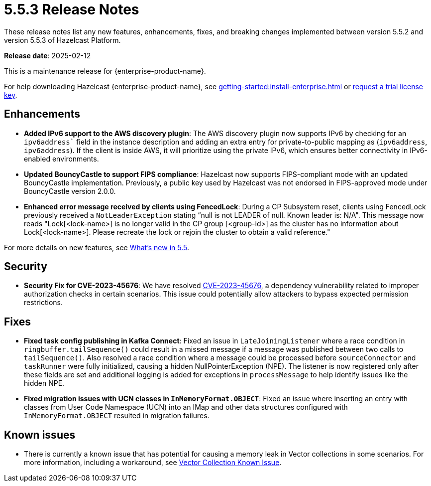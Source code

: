 = 5.5.3 Release Notes
:description: These release notes list any new features, enhancements, fixes, and breaking changes implemented between version 5.5.2 and version 5.5.3 of Hazelcast Platform.

{description}

**Release date**: 2025-02-12

This is a maintenance release for {enterprise-product-name}. 

For help downloading Hazelcast {enterprise-product-name}, see xref:getting-started:install-enterprise.adoc[] or https://hazelcast.com/trial-request/?utm_source=docs-website[request a trial license key].

== Enhancements
* **Added IPv6 support to the AWS discovery plugin**: The AWS discovery plugin now supports IPv6 by checking for an `ipv6address`` field in the instance description and adding an extra entry for private-to-public mapping as (`ipv6address`, `ipv6address`). If the client is inside AWS, it will prioritize using the private IPv6, which ensures better connectivity in IPv6-enabled environments.
* **Updated BouncyCastle to support FIPS compliance**: Hazelcast now supports FIPS-compliant mode with an updated BouncyCastle implementation. Previously, a public key used by Hazelcast was not endorsed in FIPS-approved mode under BouncyCastle version 2.0.0.
* **Enhanced error message received by clients using FencedLock**: During a CP Subsystem reset, clients using FencedLock previously received a `NotLeaderException` stating “null is not LEADER of null. Known leader is: N/A". This message now reads "Lock[<lock-name>] is no longer valid in the CP group [<group-id>] as the cluster has no information about Lock[<lock-name>]. Please recreate the lock or rejoin the cluster to obtain a valid reference."

For more details on new features, see xref:ROOT:whats-new.adoc[What's new in 5.5].

== Security
* **Security Fix for CVE-2023-45676**: We have resolved https://github.com/advisories/GHSA-gcg6-xv4f-f749[CVE-2023-45676], a dependency vulnerability related to improper authorization checks in certain scenarios. This issue could potentially allow attackers to bypass expected permission restrictions.

== Fixes
* **Fixed task config publishing in Kafka Connect**: Fixed an issue in `LateJoiningListener` where a race condition in `ringbuffer.tailSequence()` could result in a missed message if a message was published between two calls to `tailSequence()`. Also resolved a race condition where a message could be processed before `sourceConnector` and `taskRunner` were fully initialized, causing a hidden NullPointerException (NPE). The listener is now registered only after these fields are set and additional logging is added for exceptions in `processMessage` to help identify issues like the hidden NPE.
* **Fixed migration issues with UCN classes in `InMemoryFormat.OBJECT`**: Fixed an issue where inserting an entry with classes from User Code Namespace (UCN) into an IMap and other data structures configured with `InMemoryFormat.OBJECT` resulted in migration failures.

== Known issues
* There is currently a known issue that has potential for causing a memory leak in Vector collections in some scenarios. For more information, including a workaround, see xref:data-structures:vector-collections.adoc#known-issue[Vector Collection Known Issue].
